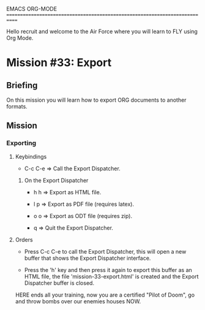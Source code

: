 #+STARTUP: showall

EMACS ORG-MODE
============================================================================

Hello recruit and welcome to the Air Force where you will learn
to FLY using Org Mode.

* Mission #33: Export

** Briefing

   On this mission you will learn how to export ORG documents to another
   formats.

** Mission

*** Exporting

**** Keybindings

     - C-c C-e => Call the Export Dispatcher.
       
***** On the Export Dispatcher

      - h h => Export as HTML file.

      - l p => Export as PDF file (requires latex).

      - o o => Export as ODT file (requires zip).

      - q => Quit the Export Dispatcher.

**** Orders

     - Press C-c C-e to call the Export Dispatcher, this will open a new
       buffer that shows the Export Dispatcher interface.
       
     - Press the 'h' key and then press it again to export this buffer
       as an HTML file, the file 'mission-33-export.html' is created and
       the Export Dispatcher buffer is closed.


HERE ends all your training, now you are a certified "Pilot of Doom", go
and throw bombs over our enemies houses NOW.
